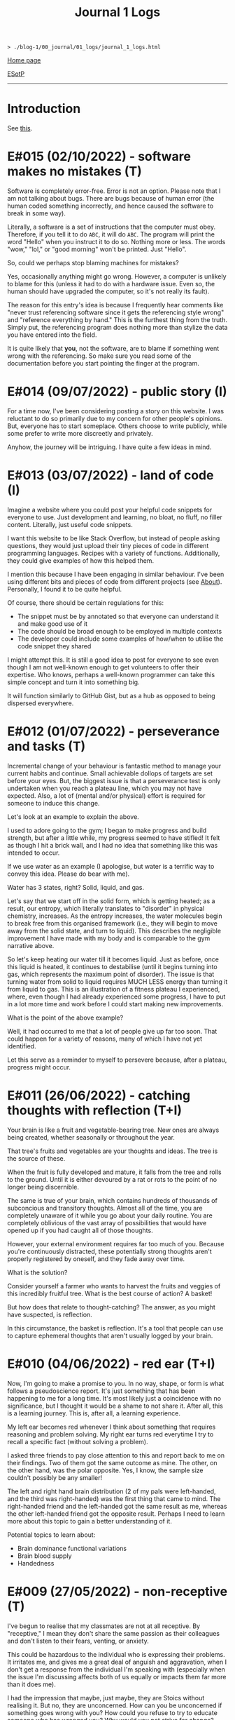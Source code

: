 #+TITLE: Journal 1 Logs

#+BEGIN_EXPORT html
<pre>
<code>> ./blog-1/00_journal/01_logs/journal_1_logs.html</code>
</pre>
#+END_EXPORT

@@html:<p><a href="https://hnvy.github.io/blog-1/">Home page</a></p>@@

@@html:<p><a href="https://github.com/hnvy/blog-1/edit/main/00_journal/01_logs/journal_1_logs.html">ESotP</a></p>@@

@@html:<hr>@@

* Introduction
:PROPERTIES:
:CUSTOM_ID: intro
:END:
See [[https://hnvy.github.io/html/about.html#journal][this]].

* E#015 (02/10/2022) - software makes no mistakes (T)
:PROPERTIES:
:CUSTOM_ID: orgfcd4105
:END:
Software is completely error-free. Error is not an option. Please note that I am not talking about bugs. There are bugs because of human error (the human coded something incorrectly, and hence caused the software to break in some way).

Literally, a software is a set of instructions that the computer must obey. Therefore, if you tell it to do ~ABC~, it will do ~ABC~. The program will print the word "Hello" when you instruct it to do so. Nothing more or less. The words "wow," "lol," or "good morning" won't be printed. Just "Hello".

So, could we perhaps stop blaming machines for mistakes?

Yes, occasionally anything might go wrong. However, a computer is unlikely to blame for this (unless it had to do with a hardware issue. Even so, the human should have upgraded the computer, so it's not really its fault).

The reason for this entry's idea is because I frequently hear comments like "never trust referencing software since it gets the referencing style wrong" and "reference everything by hand." This is the furthest thing from the truth. Simply put, the referencing program does nothing more than stylize the data you have entered into the field.

It is quite likely that *you*, not the software, are to blame if something went wrong with the referencing. So make sure you read some of the documentation before you start pointing the finger at the program.

* E#014 (09/07/2022) - public story (I)
:PROPERTIES:
:CUSTOM_ID: org8016f98
:END:
For a time now, I've been considering posting a story on this website. I was reluctant to do so primarily due to my concern for other people's opinions. But, everyone has to start someplace. Others choose to write publicly, while some prefer to write more discreetly and privately.

Anyhow, the journey will be intriguing. I have quite a few ideas in mind.

* E#013 (03/07/2022) - land of code (I)
:PROPERTIES:
:CUSTOM_ID: org88cb90e
:END:
Imagine a website where you could post your helpful code snippets for everyone to use. Just development and learning, no bloat, no fluff, no filler content. Literally, just useful code snippets.

I want this website to be like Stack Overflow, but instead of people asking questions, they would just upload their tiny pieces of code in different programming languages. Recipes with a variety of functions. Additionally, they could give examples of how this helped them.

I mention this because I have been engaging in similar behaviour. I've been using different bits and pieces of code from different projects (see [[https://hnvy.github.io/html/about.html][About]]). Personally, I found it to be quite helpful.

Of course, there should be certain regulations for this:
- The snippet must be by annotated so that everyone can understand it and make good use of it
- The code should be broad enough to be employed in multiple contexts
- The developer could include some examples of how/when to utilise the code snippet they shared

I might attempt this. It is still a good idea to post for everyone to see even though I am not well-known enough to get volunteers to offer their expertise. Who knows, perhaps a well-known programmer can take this simple concept and turn it into something big.

It will function similarly to GitHub Gist, but as a hub as opposed to being dispersed everywhere.

* E#012 (01/07/2022) - perseverance and tasks (T)
:PROPERTIES:
:CUSTOM_ID: orgee07f40
:END:
Incremental change of your behaviour is fantastic method to manage your current habits and continue. Small achievable dollops of targets are set before your eyes. But, the biggest issue is that a perseverance test is only undertaken when you reach a plateau line, which you may not have expected. Also, a lot of (mental and/or physical) effort is required for someone to induce this change.

Let's look at an example to explain the above.

I used to adore going to the gym; I began to make progress and build strength, but after a little while, my progress seemed to have stifled! It felt as though I hit a brick wall, and I had no idea that something like this was intended to occur.

If we use water as an example (I apologise, but water is a terrific way to convey this idea. Please do bear with me).

Water has 3 states, right? Solid, liquid, and gas.

Let's say that we start off in the solid form, which is getting heated; as a result, our entropy, which literally translates to "disorder" in physical chemistry, increases. As the entropy increases, the water molecules begin to break free from this organised framework (i.e., they will begin to move away from the solid state, and turn to liquid). This describes the negligible improvement I have made with my body and is comparable to the gym narrative above.

So let's keep heating our water till it becomes liquid. Just as before, once this liquid is heated, it continues to destabilise (until it begins turning into gas, which represents the maximum point of disorder). The issue is that turning water from solid to liquid requires MUCH LESS energy than turning it from liquid to gas. This is an illustration of a fitness plateau I experienced, where, even though I had already experienced some progress, I have to put in a lot more time and work before I could start making new improvements.

What is the point of the above example?

Well, it had occurred to me that a lot of people give up far too soon. That could happen for a variety of reasons, many of which I have not yet identified.

Let this serve as a reminder to myself to persevere because, after a plateau, progress might occur.

* E#011 (26/06/2022) - catching thoughts with reflection (T+I)
:PROPERTIES:
:CUSTOM_ID: org1a85822
:END:
Your brain is like a fruit and vegetable-bearing tree. New ones are always being created, whether seasonally or throughout the year.

That tree's fruits and vegetables are your thoughts and ideas. The tree is the source of these.

When the fruit is fully developed and mature, it falls from the tree and rolls to the ground. Until it is either devoured by a rat or rots to the point of no longer being discernible.

The same is true of your brain, which contains hundreds of thousands of subconcious and transitory thoughts. Almost all of the time, you are completely unaware of it while you go about your daily routine. You are completely oblivious of the vast array of possibilities that would have opened up if you had caught all of those thoughts.

However, your external environment requires far too much of you. Because you're continuously distracted, these potentially strong thoughts aren't properly registered by oneself, and they fade away over time.

What is the solution?

Consider yourself a farmer who wants to harvest the fruits and veggies of this incredibly fruitful tree. What is the best course of action? A basket!

But how does that relate to thought-catching? The answer, as you might have suspected, is reflection.

In this circumstance, the basket is reflection. It's a tool that people can use to capture ephemeral thoughts that aren't usually logged by your brain.

* E#010 (04/06/2022) - red ear (T+I)
:PROPERTIES:
:CUSTOM_ID: org7a7dcd7
:END:
Now, I'm going to make a promise to you. In no way, shape, or form is what follows a pseudoscience report. It's just something that has been happening to me for a long time. It's most likely just a coincidence with no significance, but I thought it would be a shame to not share it. After all, this is a learning journey. This is, after all, a learning experience.

My left ear becomes red whenever I think about something that requires reasoning and problem solving. My right ear turns red everytime I try to recall a specific fact (without solving a problem).

I asked three friends to pay close attention to this and report back to me on their findings. Two of them got the same outcome as mine. The other, on the other hand, was the polar opposite. Yes, I know, the sample size couldn't possibly be any smaller!

The left and right hand brain distribution (2 of my pals were left-handed, and the third was right-handed) was the first thing that came to mind. The right-handed friend and the left-handed got the same result as me, whereas the other left-handed friend got the opposite result. Perhaps I need to learn more about this topic to gain a better understanding of it.

Potential topics to learn about:
- Brain dominance functional variations
- Brain blood supply
- Handedness

* E#009 (27/05/2022) - non-receptive (T)
:PROPERTIES:
:CUSTOM_ID: orga3943e2
:END:
I've begun to realise that my classmates are not at all receptive. By "receptive," I mean they don't share the same passion as their colleagues and don't listen to their fears, venting, or anxiety.

This could be hazardous to the individual who is expressing their problems. It irritates me, and gives me a great deal of anguish and aggravation, when I don't get a response from the individual I'm speaking with (especially when the issue I'm discussing affects both of us equally or impacts them far more than it does me).

I had the impression that maybe, just maybe, they are Stoics without realising it. But no, they are unconcerned. How can you be unconcerned if something goes wrong with you? How could you refuse to try to educate someone who has wronged you? Why would you not strive for change?

If you don't care, and I don't care, and the person next to you doesn't care, we'll wind up in a world where nobody gives a flying elephant about anything. This, in my opinion, will only stifle development and progress.

We should not be concerned with things that are beyond our control, according to Stoicism (and various other schools of thought). That is something with which I completely agree. However, all of the issues that bother me are ones over which we could possibly have complete control over.

Consider the following scenario: your workplace implements a new proposal that the majority of your coworkers oppose. You have the power to raise this issue with your manager/supervisor in a meeting. Would you go through with it? You would, of course! If your suggestion is rejected by your manager/supervisor, you should inquire about bringing the matter to your coworkers' attention, where they could voice their opinions through a vote or other means. If your second suggestion is rejected, you will begin to consider the possibility that something is beyond your control. But even then, that should not stop you from trying to change things.

Rejecting both of your suggestions is the worst case scenario. What is the best case scenario? Your manager will take your suggestions into consideration and act on them (imagine how happy you would be when that happens).

Stoicism can be misinterpreted as giving up the moment you sense that something is out of your reach. This, in my opinion, is a major misunderstanding. Yes, you can tell when something is under your control and when it isn't (e.g., the behaviour of others is quite outside of your control whereas your thoughts and actions are totally within). However, in the circumstance I just described, we have no idea unless we give it a go.

Beware, however. Do not confuse "moaning" (which is simply venting without the attempt to bring about a change) with what I have said above. Be a human of action.

Observing this phenomenon is extremely heartbreaking. There could be a variety of personal reasons for this, including but not limited to fear of repercussions and penalties.

* E#008 (26/04/2022) - not on my syllabus (T)
:PROPERTIES:
:CUSTOM_ID: org73993f1
:END:
It started to become not uncommon to witness colleagues from medical school completely shut down their eyes, ears, and brains when they hear, from a professor, that the topic we're currently being taught will not be examined. This is despite the fact that some of those colleagues find these certain topics interesting.

I find that such approach generates quite a few issues. Below, I will outline some of the ones that came to mind. I will probably add more in the future.

Instead of using curriculum as a map to direct your journey, use it as a flashlight to see where you should be going. The curriculum, like a torch, has a shortsightedness to it. It frequently fails to anticipate or accurately reflect the future. Allow your hunger for knowledge to serve as the map that leads you across the cosmos.

Keep in mind, however, that this does not apply to all curricula. Some curricula are quite broad and allow for a certain degree of self-exploration and discovery, which is great. Those type of curricula are able to weed out students which are not interested in the subject. Other curricula, on the other hand, are extremely specific. To make matters worse, you'll be labelled a "failure" if you don't follow this ultra-specific curriculum.

The curriculum isn't the same as actual life. There are numerous vital topics that are not covered in the curriculum (and mainly this is because there is little time). You can only be limited by your curriculum if you rely on it too much. Those who let the curriculum determine what they should and shouldn't learn are expected to encounter numerous challenges in the future, as no one will tell them what to learn once they graduate.

I don't hold it against those students. To some extent, I agree with them: students should devote more time to studying the topics that will be assessed, otherwise they will fail the exams. At the same time, they should not fully block out all non-examineable information. This, in my opinion, is not the best way to nurture learning. Medical school is only the beginning of a career in Medicine. Medicine is a voyage that will last a lifetime. You, my friend, are well on your way to becoming a one-of-a-kind doctor if you can harness this ability, early on, to discover useful content and learn it despite the fact that it is not mandated by the curriculum.

* E#007 (12/04/2022) - reflect on it (T+I)
:PROPERTIES:
:CUSTOM_ID: org8d2b587
:END:
I've seen students try to 'optimise' their lifestyle by using a variety of 'productivity' applications and tools far too many times to count. These apps can sometimes be useful. Sometimes yes, and sometimes no. Not in the least.

And, in order to tackle this problem, the students fail to consider that maybe, just maybe, using a lot of apps isn't the answer to their productivity concerns. Rather, they add to their failed arsenal more of the latest apps and updates.

It's similar to how you lose the flavour of chewing gum after a while. So, what exactly do you do? Spit it out and replace it with a fresh one? OR add a new gum to the already stale one in your mouth?

To some, the solution to the above conundrum is to replace it. Which, in my opinion, is a far superior option. What do you suppose would happen if you keep adding a new gum every time you lose the taste, without getting rid of the globuar mass that has formed inside your cubbyhole?

Apps for productivity can be used in the same way. A productivity app rarely aids in the completion of a task. All of these bright colours and sophisticated typefaces are just a diversion from your main objective. You spend countless hours researching and customising your new apps, only to have them fail tragically. Instead of pausing to reflect on what has just occurred, you continue to download new ones!

Reflection is the answer. Assume you have a task that you despise. Or a task you've been putting off for far too long. What would you do in this situation?

So you go to Google and type in your problem, and you get a cliche response like "use a to-do list," "the savvy entrepreneur employed the pomodoro technique," "this well-established business woman has four distinct calendars," and so on. It's a headache to read, and it's occasionally ludicrous.

Don't get me wrong: I've been caught in that trap several times. Until I've had my fill. Because none of the 'productivity' applications helped me be more productive, I quit using them altogether. They give me the impression that I am being productive, but it's merely a psychological effect.

As I have said, reflection is the answer. But what would you reflect about? I usually reflect about two things: do I need to do this task? If so, what would I get out of it?

But wait, there's more. You aren't going to give a half-hearted response. No. Instead, you should jot it down (preferably with a pen and paper rather than a computer). Why? Because writing it down compels you to *really* consider and analyse it. You are forcing your brain to only focus on one thing, and one thing only: reflection.

You will notice that once you've written a paragraph or two about why you should be doing that task, you would have fully convinced yourself to actually begin doing the task. It is then, and only then, do you cease that golden opportunity.

"Great, however after 40 minutes, my motivation begins to wane. So, what do I do now?" You go through the same steps as before. Perhaps you will realise that you should be working on something else this time. Perhaps this new task is more important.

The task's genuine nature is only revealed via reflection. Without reflection, the task is akin to seeing a huge, eerie shadow on your bedroom wall. Upon closer examination, you see that the gigantic shadow is cast by nothing more than a 2 cm toy...

Here are the steps summarised:
1. Look at your to-do list
2. Pick a task
3. Grab a pen and a piece of paper
4. Write a couple of paragraphs (or rough notes, doodles. Whatever floats your boat) about whether you *need* to do this task? And if yes, what would you get out of it?
5. Start working on that task once you are motivated
6. If you are not motivated, then repeat steps 1-5 again.

That is all. A simple life is what you need, not a new app.

* E#006 (10/04/2022) - day by day (I)
:PROPERTIES:
:CUSTOM_ID: org480def8
:END:
Medicine has many diseases to study, and there is too little time. What is the solution? Consistency.

In Medicine consistency is key: a little and often. There will be no grinding. There will be no cramming.

But what kind of consistency? The "I-have-a-test-coming-up-in-11-days,-and-I-have-25-pages-of-work-to-complete.-As-a-result,-I'll-need-to-work-on-roughly-2.5-pages-every-day" kind.

I've written a [[https://github.com/hnvy/do-it][Python program]] to handle this for me. I used to do the aforementioned calculations with a basic calculator in high school. However, as I grew older, more deadlines began to materialise out of nowhere. Calculating how many days are left and how many steps I need to take each day to meet each of these deadlines is too time consuming.

I've been using it for a year and have to say that it's a fantastic productivity tool.

* E#005 (27/03/2022) - art and peace (T)
:PROPERTIES:
:CUSTOM_ID: 
:END:
For a long, long time, I was fascinated by art (probably at around the age of 5 or 6). It amazes me that you can bring your imagination to life and share it with others.

But the problem was that I never had the opportunity to understand it thoroughly. I've only recently begun learning it, and it's a lot of fun. It is, in fact, arguably the first and only activity that can properly divert my attention away from my other issues. Up the art!

I'm thinking about publishing some of my work here just to document any potential progress.

Oh, and I'm been using [[https://drawabox.com/][DrawABox]] simply because it seems to have summarised a bunch of lectures and books into neat little exercises.

* E#004 (28/02/2022) - no template, no problem (T)
:PROPERTIES:
:CUSTOM_ID: org3d1bfdb
:END:
I've had to rethink how I operate things as a result of the neglect of this so-called blog. It all began in a rather regular and upbeat manner. But, over time, I began to disregard it. Why? Well, after a few moments of contemplation, I've come up with the answer: I've created too many limiting self-imposed templates and pieces of guidance (which, don't get me wrong, may come in handy at some point in the future. Just not now, especially not when this whole thing is nothing but a baby project) that I've held myself accountable to before even gaining a sense of what this venture is all about, which is unrestrained learning. It was someplace where I could learn and not have to think too hard or be worried of being judged for the messiness of it all by someone (i.e., my overthinking and overcomplicating self).

I went through this unnecessary tension before every commitment. The anxiety and concern that I had made a mistake, whether it was an intellectual or a spelling/grammar one. All of this occurred without my realising that mistakes are perfectly acceptable. I think that mistakes, not perfectionism, is a better way for us to learn.

Anyway, let this serve as a reminder to myself. There will be no more overcomplicating things. This is supposed to be a place where I can share what I've learned and experienced, not a place where I can appease my critical self.

There will be no more onerous templates to follow from now on. It's just me passing along pearls of information.

* E#003 (10/09/2021) - a free mind is a creative mind (T)
:PROPERTIES:
:CUSTOM_ID: org99a5a80
:END:
I was asked the other day about what sort of activities do I do when I listen to a podcast. Here was my response:

@@html:<blockquote>I wander around the room while listening to the podcast. It's not the same as going for a walk outside. I tend to recall more information that way, which may sound strange. Not only that, but I like to use walking and cleaning as a way to disconnect from technology. While cleaning, I've solved innumerable dilemmas and come up with countless ideas. I don't want to miss out on this opportunity. If I listen to a podcast during cleaning, I fail to achieve the same effect.</blockquote>@@

More often than I initially thought, I will come up with ideas when I am away from the task. It is as if my brain is doing some thinking in the background without me realising, linking previous and current knowledge together to formulate new knowledge. Which, I personally think, is fascinating.

Here is my current process:
- Work on a task until I am unable to solve the issue/bored.
- Clean my room/dishes/feed the dog/play with the cat/tidy the yard and so on.
- New idea pops into my head.
- I continue working on the current task (e.g., cleaning) until done.

The most important thing I realised was that I needed to do these activities not with the goal of addressing the problem, but rather to complete them. If I'm stuck on problem X, for example, I should clean my room with the purpose of truly cleaning it (and not solving the problem). Also, I must not force myself to come up with ideas. It should happen naturally and with ease.

I have really underappreciated the importance of a break. From now on, I will try to make this a habit.

In psychology, this is called an "*incubation period*."

Why am I not interested in listening to a podcast during this time off? Listening to some of my podcasts needs intentional mental effort (they are dense in information). I must evaluate and comprehend what the host is saying. While some people may find this to be a useful distraction, I find it to be unappealing (i.e., I haven't been able to generate any ideas using this method). I'd need to experience a moment of tranquility for the ideas to start coming through. I like to get up and move around; let my mind wander. It is, however, on my to-do list. I plan to find some light and entertaining podcasts that are not cognitively demanding. Who knows, maybe I will benefit from this experience.

I plan to write more about this subject in the future, but for now, I'll sign off.

* E#002 (09/08/2021) - graphical view of your day (I)
:PROPERTIES:
:CUSTOM_ID: org0c7deff
:END:
I'll be honest with you: I'm not a big fan of traditional daily TODO lists. They can be rather intimidating at times, especially if I let them build up over time. I've tried a lot of TODO list applications, but none of them alleviated this feeling.

I recently realised that if I could 'gamify' (or visually express) my daily TODO list so that it no longer feels overwhelming, I would finally be able to complete tasks.

Take a look at this [[https://drive.google.com/uc?export=view&id=1sYXB5n3Q86dGG4HLeMAzOT4zYaRwDTaT][illustration]]. A category/task is represented by a coloured block. The timestamps indicate hour at which you should switch tasks. Looking at it now, it doesn't seem so frightening because all I have to do is keep up with the black triangle and everything will be alright.

I know that there are apps out there which utilise pie/donut charts, but I personally find a bar chart more suitable for this.

Why? Well, to begin with, it is easier for me to read than a round donut chart. Secondly, it provides a more straightforward comparison of relative time spent on each task. I can easily see that the dark blue task takes more time than the amber one.

* E#001 (08/08/2021) - daily proportion (I)
:PROPERTIES:
:CUSTOM_ID: org99a4745
:END:
Have you ever had the problem of not being able to see which tasks take up most of your time? Here's a suggestion based on the Pomodoro approach that I picked up and developed.

1. Create a table with two columns: ~Task category~ and ~Time spent~.
2. Track the time spend on each of the tasks you do/plan to do throughout your day.
3. At the end of the day, put these tasks into categories.
4. Add up the time taken per category, and record it under ~Time spent~.
5. Using Excel/Google spreadsheets, create a bar chart of all of the categories.
6. Save your spreadsheet.
7. Repeat the next day. Over time, you will end up with a enough data to get meaningful results.

Take a look at the graphs below.

In this [[https://drive.google.com/uc?export=view&id=1e_DRuKaEHvn9x-Bh19zY7SY6y3EiVogB][figure]], you can see that, on that particular day, category "F" took the longest time.

[[https://drive.google.com/uc?export=view&id=1fwYM6pu9wJcjyQZoF-iI1hcnaABSCaQD][Here is a different set of data]].

This [[https://drive.google.com/uc?export=view&id=1-oQJSYm0f5pbOt4eflNpQ6GP1PE8-otj][chart]] was created using the information gathered previously. We can now observe that category "B" has occupied the majority of the time during the last three days.
